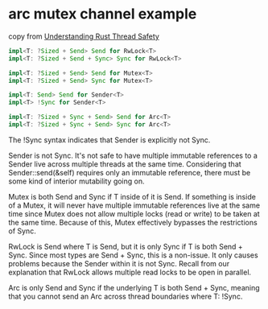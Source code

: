 * arc mutex channel example
:PROPERTIES:
:CUSTOM_ID: arc-mutex-channel-example
:END:
copy from
[[https://onesignal.com/blog/thread-safety-rust/][Understanding Rust
Thread Safety]]

#+begin_src rust
impl<T: ?Sized + Send> Send for RwLock<T>
impl<T: ?Sized + Send + Sync> Sync for RwLock<T>

impl<T: ?Sized + Send> Send for Mutex<T>
impl<T: ?Sized + Send> Sync for Mutex<T>

impl<T: Send> Send for Sender<T>
impl<T> !Sync for Sender<T>

impl<T: ?Sized + Sync + Send> Send for Arc<T>
impl<T: ?Sized + Sync + Send> Sync for Arc<T>
#+end_src

The !Sync syntax indicates that Sender is explicitly not Sync.

Sender is not Sync. It's not safe to have multiple immutable references
to a Sender live across multiple threads at the same time. Considering
that Sender::send(&self) requires only an immutable reference, there
must be some kind of interior mutability going on.

Mutex is both Send and Sync if T inside of it is Send. If something is
inside of a Mutex, it will never have multiple immutable references live
at the same time since Mutex does not allow multiple locks (read or
write) to be taken at the same time. Because of this, Mutex effectively
bypasses the restrictions of Sync.

RwLock is Send where T is Send, but it is only Sync if T is both Send +
Sync. Since most types are Send + Sync, this is a non-issue. It only
causes problems because the Sender within it is not Sync. Recall from
our explanation that RwLock allows multiple read locks to be open in
parallel.

Arc is only Send and Sync if the underlying T is both Send + Sync,
meaning that you cannot send an Arc across thread boundaries where T:
!Sync.
